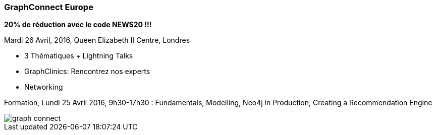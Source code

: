 === GraphConnect Europe

**20% de réduction avec le code NEWS20 !!!**

Mardi 26 Avril, 2016, Queen Elizabeth II Centre, Londres

 * 3 Thématiques + Lightning Talks
 * GraphClinics: Rencontrez nos experts
 * Networking

Formation, Lundi 25 Avril 2016, 9h30-17h30 : Fundamentals, Modelling, Neo4j in Production, Creating a Recommendation Engine

image::assets/graph-connect.png[]
